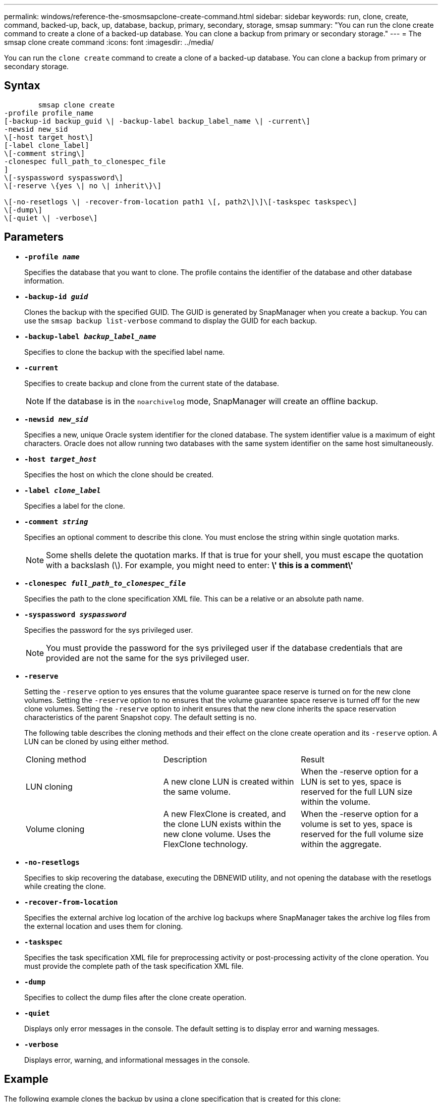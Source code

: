---
permalink: windows/reference-the-smosmsapclone-create-command.html
sidebar: sidebar
keywords: run, clone, create, command, backed-up, back, up, database, backup, primary, secondary, storage, smsap
summary: "You can run the clone create command to create a clone of a backed-up database. You can clone a backup from primary or secondary storage."
---
= The smsap clone create command
:icons: font
:imagesdir: ../media/

[.lead]
You can run the `clone create` command to create a clone of a backed-up database. You can clone a backup from primary or secondary storage.

== Syntax

----

        smsap clone create
-profile profile_name
[-backup-id backup_guid \| -backup-label backup_label_name \| -current\]
-newsid new_sid
\[-host target_host\]
[-label clone_label]
\[-comment string\]
-clonespec full_path_to_clonespec_file
]
\[-syspassword syspassword\]
\[-reserve \{yes \| no \| inherit\}\]

\[-no-resetlogs \| -recover-from-location path1 \[, path2\]\]\[-taskspec taskspec\]
\[-dump\]
\[-quiet \| -verbose\]
----

== Parameters

* *`-profile _name_`*
+
Specifies the database that you want to clone. The profile contains the identifier of the database and other database information.

* *`-backup-id _guid_`*
+
Clones the backup with the specified GUID. The GUID is generated by SnapManager when you create a backup. You can use the `smsap backup list-verbose` command to display the GUID for each backup.

* *`-backup-label _backup_label_name_`*
+
Specifies to clone the backup with the specified label name.

* *`-current`*
+
Specifies to create backup and clone from the current state of the database.
+
NOTE: If the database is in the `noarchivelog` mode, SnapManager will create an offline backup.

* *`-newsid _new_sid_`*
+
Specifies a new, unique Oracle system identifier for the cloned database. The system identifier value is a maximum of eight characters. Oracle does not allow running two databases with the same system identifier on the same host simultaneously.

* *`-host _target_host_`*
+
Specifies the host on which the clone should be created.

* *`-label _clone_label_`*
+
Specifies a label for the clone.

* *`-comment _string_`*
+
Specifies an optional comment to describe this clone. You must enclose the string within single quotation marks.
+
NOTE: Some shells delete the quotation marks. If that is true for your shell, you must escape the quotation with a backslash (\). For example, you might need to enter: *\' this is a comment\'*

* *`-clonespec _full_path_to_clonespec_file_`*
+
Specifies the path to the clone specification XML file. This can be a relative or an absolute path name.

* *`-syspassword _syspassword_`*
+
Specifies the password for the sys privileged user.
+
NOTE: You must provide the password for the sys privileged user if the database credentials that are provided are not the same for the sys privileged user.

* *`-reserve`*
+
Setting the `-reserve` option to yes ensures that the volume guarantee space reserve is turned on for the new clone volumes. Setting the `-reserve` option to no ensures that the volume guarantee space reserve is turned off for the new clone volumes. Setting the `-reserve` option to inherit ensures that the new clone inherits the space reservation characteristics of the parent Snapshot copy. The default setting is no.
+
The following table describes the cloning methods and their effect on the clone create operation and its `-reserve` option. A LUN can be cloned by using either method.
+
|===
| Cloning method| Description| Result
a|
LUN cloning
a|
A new clone LUN is created within the same volume.
a|
When the -reserve option for a LUN is set to yes, space is reserved for the full LUN size within the volume.
a|
Volume cloning
a|
A new FlexClone is created, and the clone LUN exists within the new clone volume. Uses the FlexClone technology.
a|
When the -reserve option for a volume is set to yes, space is reserved for the full volume size within the aggregate.
|===

* *`-no-resetlogs`*
+
Specifies to skip recovering the database, executing the DBNEWID utility, and not opening the database with the resetlogs while creating the clone.

* *`-recover-from-location`*
+
Specifies the external archive log location of the archive log backups where SnapManager takes the archive log files from the external location and uses them for cloning.

* *`-taskspec`*
+
Specifies the task specification XML file for preprocessing activity or post-processing activity of the clone operation. You must provide the complete path of the task specification XML file.

* *`-dump`*
+
Specifies to collect the dump files after the clone create operation.

* *`-quiet`*
+
Displays only error messages in the console. The default setting is to display error and warning messages.

* *`-verbose`*
+
Displays error, warning, and informational messages in the console.

== Example

The following example clones the backup by using a clone specification that is created for this clone:

----
smsap clone create -profile SALES1 -backup-label full_backup_sales_May -newsid
CLONE -label sales1_clone -clonespec E:\\spec\\clonespec.xml
----

----
Operation Id [8abc01ec0e794e3f010e794e6e9b0001] succeeded.
----
